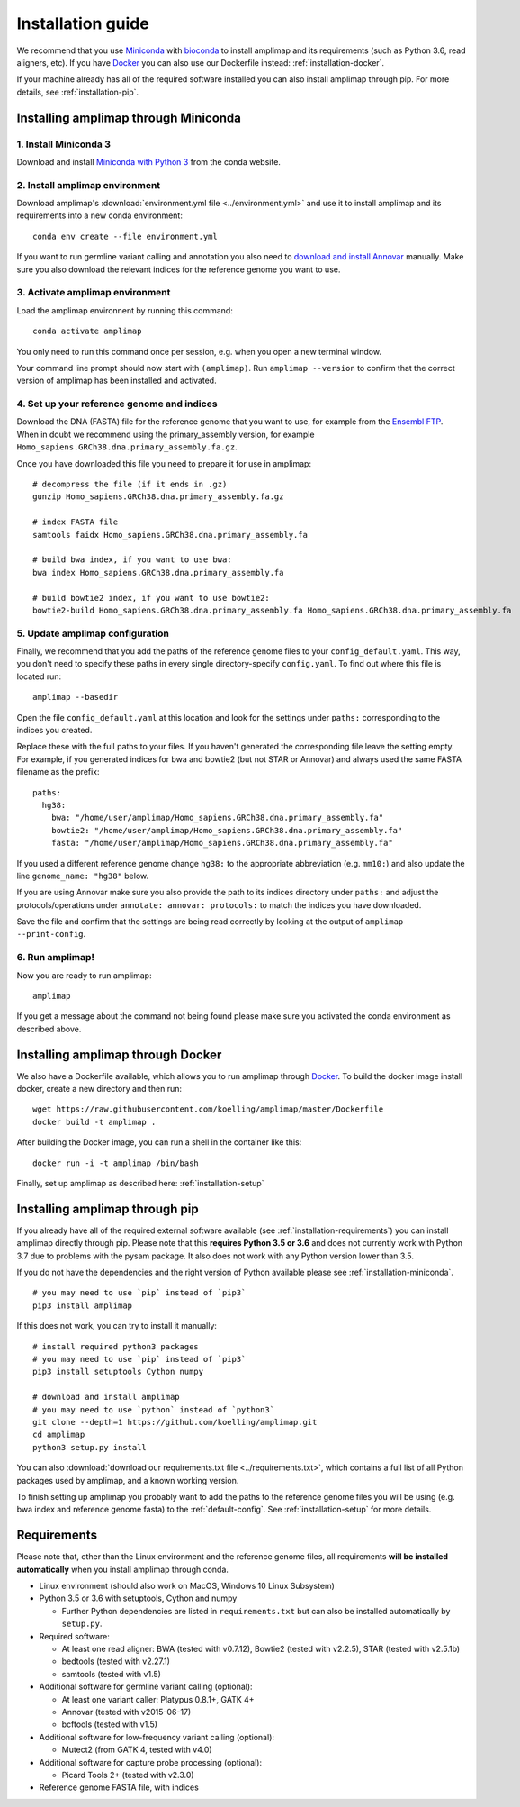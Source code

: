 =========================================
Installation guide
=========================================

We recommend that you use `Miniconda <https://conda.io/en/latest/miniconda.html>`_
with `bioconda <https://bioconda.github.io/>`_ to install amplimap and its requirements
(such as Python 3.6, read aligners, etc). If you have `Docker <https://www.docker.com/>`_ you can
also use our Dockerfile instead: :ref:`installation-docker`.

If your machine already has all of the required
software installed you can also install amplimap through pip.
For more details, see :ref:`installation-pip`.

.. _installation-miniconda:

Installing amplimap through Miniconda
~~~~~~~~~~~~~~~~~~~~~~~~~~~~~~~~~~~~~~

1. Install Miniconda 3
-----------------------
Download and install `Miniconda with Python 3 <https://conda.io/en/latest/miniconda.html>`_
from the conda website.


2. Install amplimap environment
--------------------------------
Download amplimap's :download:`environment.yml file <../environment.yml>`
and use it to install amplimap and its requirements
into a new conda environment:

::

    conda env create --file environment.yml

.. conda create --name amplimap 'python>=3.4' pip setuptools numpy cython bwa bowtie2 star bedtools samtools bcftools gatk4 picard
.. conda activate amplimap
.. #conda env export > environment.yml

If you want to run germline variant calling and annotation you also need to `download and install
Annovar <http://annovar.openbioinformatics.org/en/latest/user-guide/download/>`_ manually. Make sure you also download
the relevant indices for the reference genome you want to use.


3. Activate amplimap environment
------------------------------------------------
Load the amplimap environnent by running this command:

::

    conda activate amplimap

You only need to run this command once per session,
e.g. when you open a new terminal window.

Your command line prompt should now start with ``(amplimap)``.
Run ``amplimap --version`` to confirm that the correct version of
amplimap has been installed and activated.


.. _installation-setup:

4. Set up your reference genome and indices
-------------------------------------------
Download the DNA (FASTA) file for the reference genome that you want to use, for example from the `Ensembl
FTP <https://www.ensembl.org/info/data/ftp/index.html>`_. When in doubt we recommend using the
primary_assembly version, for example ``Homo_sapiens.GRCh38.dna.primary_assembly.fa.gz``.

Once you have downloaded this file you need to prepare it for use in amplimap:

::

    # decompress the file (if it ends in .gz)
    gunzip Homo_sapiens.GRCh38.dna.primary_assembly.fa.gz

    # index FASTA file
    samtools faidx Homo_sapiens.GRCh38.dna.primary_assembly.fa

    # build bwa index, if you want to use bwa:
    bwa index Homo_sapiens.GRCh38.dna.primary_assembly.fa

    # build bowtie2 index, if you want to use bowtie2:
    bowtie2-build Homo_sapiens.GRCh38.dna.primary_assembly.fa Homo_sapiens.GRCh38.dna.primary_assembly.fa


5. Update amplimap configuration
------------------------------------------

Finally, we recommend that you add the paths of the reference genome files to your ``config_default.yaml``.
This way, you don't need to specify these paths in every single directory-specify ``config.yaml``.
To find out where this file is located run:

::

    amplimap --basedir

Open the file ``config_default.yaml`` at this location and look for the settings under ``paths:``
corresponding to the indices you created.

Replace these with the full paths to your files. If you haven't generated the corresponding
file leave the setting empty. For example, if you generated indices for bwa and bowtie2 (but not STAR or Annovar)
and always used the same FASTA filename as the prefix:

::

    paths:
      hg38:
        bwa: "/home/user/amplimap/Homo_sapiens.GRCh38.dna.primary_assembly.fa"
        bowtie2: "/home/user/amplimap/Homo_sapiens.GRCh38.dna.primary_assembly.fa"
        fasta: "/home/user/amplimap/Homo_sapiens.GRCh38.dna.primary_assembly.fa"

If you used a different reference genome change ``hg38:`` to the appropriate abbreviation (e.g. ``mm10:``)
and also update the line ``genome_name: "hg38"`` below.

If you are using Annovar make sure you also provide the path to its indices directory under ``paths:``
and adjust the protocols/operations under ``annotate: annovar: protocols:`` to match the indices you
have downloaded.

Save the file and confirm that the settings are being read correctly by looking at the output of ``amplimap --print-config``.

6. Run amplimap!
-------------------
Now you are ready to run amplimap:

::

    amplimap

If you get a message about the command not being found
please make sure you activated the conda environment as described above.

.. _installation-docker:

Installing amplimap through Docker
~~~~~~~~~~~~~~~~~~~~~~~~~~~~~~~~~~~~~~
We also have a Dockerfile available,
which allows you to run amplimap through `Docker <https://www.docker.com/>`_.
To build the docker image install docker, create a new directory and then run:

::

    wget https://raw.githubusercontent.com/koelling/amplimap/master/Dockerfile
    docker build -t amplimap .

After building the Docker image, you can run a shell in the container like this:

::

    docker run -i -t amplimap /bin/bash

Finally, set up amplimap as described here: :ref:`installation-setup`

.. _installation-pip:

Installing amplimap through pip
~~~~~~~~~~~~~~~~~~~~~~~~~~~~~~~~~~~~~~
If you already have all of the required external software available
(see :ref:`installation-requirements`)
you can install amplimap directly through pip.
Please note that this **requires Python 3.5 or 3.6** and does not currently
work with Python 3.7 due to problems with the pysam package. It also
does not work with any Python version lower than 3.5.

If you do not have the dependencies and the right version of Python available
please see :ref:`installation-miniconda`.

::

  # you may need to use `pip` instead of `pip3`
  pip3 install amplimap

If this does not work, you can try to install it manually:

::

  # install required python3 packages
  # you may need to use `pip` instead of `pip3`
  pip3 install setuptools Cython numpy

  # download and install amplimap
  # you may need to use `python` instead of `python3`
  git clone --depth=1 https://github.com/koelling/amplimap.git
  cd amplimap
  python3 setup.py install


You can also :download:`download our requirements.txt file <../requirements.txt>`,
which contains a full list of all Python packages used by amplimap, and a known
working version.

To finish setting up amplimap you probably want to add the paths to the
reference genome files you will be using
(e.g. bwa index and reference genome fasta) to the :ref:`default-config`.
See :ref:`installation-setup` for more details.

.. _installation-requirements:

Requirements
~~~~~~~~~~~~~~~
Please note that, other than the Linux environment and the reference genome files,
all requirements **will be installed automatically** when you install amplimap
through conda.

- Linux environment (should also work on MacOS, Windows 10 Linux Subsystem)
- Python 3.5 or 3.6 with setuptools, Cython and numpy

  - Further Python dependencies are listed in ``requirements.txt``
    but can also be installed automatically by ``setup.py``.

- Required software:

  - At least one read aligner: BWA (tested with v0.7.12),
    Bowtie2 (tested with v2.2.5), STAR (tested with v2.5.1b)
  - bedtools (tested with v2.27.1)
  - samtools (tested with v1.5)

- Additional software for germline variant calling (optional):

  - At least one variant caller: Platypus 0.8.1+, GATK 4+
  - Annovar (tested with v2015-06-17)
  - bcftools (tested with v1.5)

- Additional software for low-frequency variant calling (optional):

  - Mutect2 (from GATK 4, tested with v4.0)

- Additional software for capture probe processing (optional):

  - Picard Tools 2+ (tested with v2.3.0)

- Reference genome FASTA file, with indices
